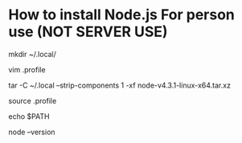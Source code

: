 * How to install Node.js For person use (NOT SERVER USE)

# Download Node.js from nodejs.org 

# Create .local directory
mkdir ~/.local/

# Add ~/.local/bin to your PATH
vim .profile

# Exact node-v4.3.1-linux-x64.tar.xz to ~/.local
# --strip-components will remove a number of components from each file inside
# the archive, e.g. Inside the tar file all files are in the /node folder.
# --strip-components 1 will remove the /node component from the extraction xo
# only files are extracted
tar -C ~/.local --strip-components 1 -xf node-v4.3.1-linux-x64.tar.xz

# Source your change
source .profile

# Check your path
echo $PATH 

# Test node version
node --version
